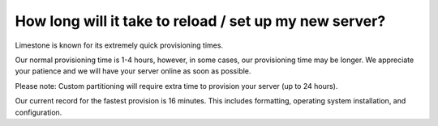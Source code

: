 =======================================================
How long will it take to reload / set up my new server?
=======================================================

Limestone is known for its extremely quick provisioning times.

Our normal provisioning time is 1-4 hours, however, in some cases,
our provisioning time may be longer. We appreciate your patience
and we will have your server online as soon as possible.

Please note: Custom partitioning will require extra time to
provision your server (up to 24 hours).

Our current record for the fastest provision is 16 minutes.
This includes formatting, operating system installation,
and configuration.

.. disqus::
